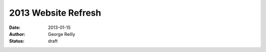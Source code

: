 2013 Website Refresh
####################

:date: 2013-01-15
:author: George Reilly
:status: draft

.. image:: |filename|images/joomla-screenshot.png
    :target: |filename|images/joomla-screenshot.png
    :alt: Old Joomla-based website
    :width: 500px

.. _Pelican:
    http://blog.getpelican.com/
.. _Just Host:
    http://www.justhost.com/
.. _Joomla:
    http://www.joomla.org/
.. _Pandoc:
    http://johnmacfarlane.net/pandoc/
.. _history with reStructuredText:
    http://www.georgevreilly.com/blog/CategoryView,category,reStructuredText.aspx
.. _Custom domain:
    https://help.github.com/articles/setting-up-a-custom-domain-with-pages
.. _Namecheap DNS configuration:
    http://dreamand.me/github-page/github-page-custom-domain/
